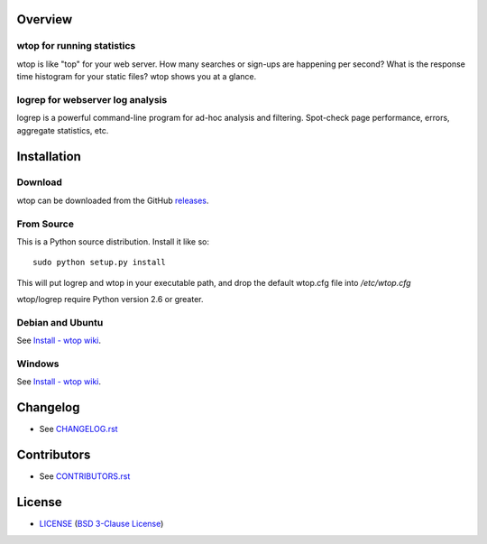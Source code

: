 Overview
========

wtop for running statistics
---------------------------

wtop is like "top" for your web server. How many searches or sign-ups are
happening per second? What is the response time histogram for your static
files? wtop shows you at a glance.


logrep for webserver log analysis
---------------------------------

logrep is a powerful command-line program for ad-hoc analysis and filtering.
Spot-check page performance, errors, aggregate statistics, etc.


Installation
============

Download
--------

wtop can be downloaded from the GitHub releases_.

.. _releases: https://github.com/ClockworkNet/wtop/releases


From Source
-----------

This is a Python source distribution. Install it like so::

    sudo python setup.py install

This will put logrep and wtop in your executable path, and drop the
default wtop.cfg file into `/etc/wtop.cfg`

wtop/logrep require Python version 2.6 or greater.


Debian and Ubuntu
-----------------

See `Install - wtop wiki`_.


Windows
-------

See `Install - wtop wiki`_.

.. _`Install - wtop wiki`: https://github.com/ClockworkNet/wtop/wiki/Install


Changelog
=========

- See `<CHANGELOG.rst>`_


Contributors
============

- See `<CONTRIBUTORS.rst>`_


License
=======

- `<LICENSE>`_ (`BSD 3-Clause License`_)

.. _`BSD 3-Clause License`: http://www.opensource.org/licenses/BSD-3-Clause
